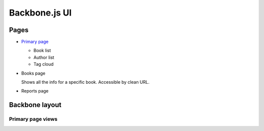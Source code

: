 ==============
Backbone.js UI
==============

Pages
+++++
- `Primary page <http://localhost:5984/simpleshelf/_design/simpleshelf/library.html>`__

  - Book list
  - Author list
  - Tag cloud

- Books page

  Shows all the info for a specific book.  Accessible by clean URL.

- Reports page

Backbone layout
+++++++++++++++

Primary page views
------------------


